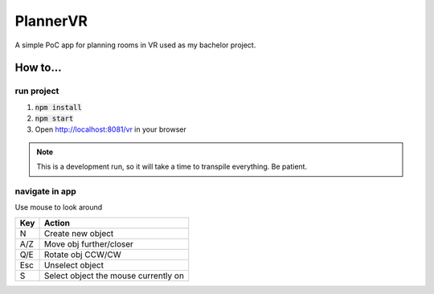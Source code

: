 =========
PlannerVR
=========

A simple PoC app for planning rooms in VR used as my bachelor project.

How to...
=========

run project
-----------

1. :code:`npm install`
2. :code:`npm start`
3. Open http://localhost:8081/vr in your browser

.. note::
        This is a development run, so it will take a time to transpile everything.
        Be patient.

navigate in app
---------------

Use mouse to look around

+-----+-------------------------+
| Key | Action                  |
+=====+=========================+
| N   | Create new object       |
+-----+-------------------------+
| A/Z | Move obj further/closer |
+-----+-------------------------+
| Q/E | Rotate obj CCW/CW       |
+-----+-------------------------+
| Esc | Unselect object         |
+-----+-------------------------+
| S   | Select object the mouse |
|     | currently on            |
+-----+-------------------------+
